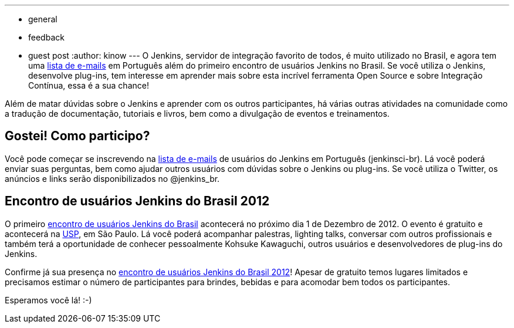 ---
:layout: post
:title: Comunidade verde-amarela do Jenkins, uni-vos!
:nodeid: 409
:created: 1353274561
:tags:
  - general
  - feedback
  - guest post
:author: kinow
---
O Jenkins, servidor de integração favorito de todos, é muito utilizado no Brasil, e agora tem uma https://jenkins-ci.org/content/mailing-lists[lista de e-mails] em Português além do primeiro encontro de usuários Jenkins no Brasil. Se você utiliza o Jenkins, desenvolve plug-ins, tem interesse em aprender mais sobre esta incrível ferramenta Open Source e sobre Integração Contínua, essa é a sua chance!

Além de matar dúvidas sobre o Jenkins e aprender com os outros participantes, há várias outras atividades na comunidade como a tradução de documentação, tutoriais e livros, bem como a divulgação de eventos e treinamentos.

== Gostei! Como participo?

Você pode começar se inscrevendo na https://jenkins-ci.org/content/mailing-lists[lista de e-mails] de usuários do Jenkins em Português (jenkinsci-br). Lá você poderá enviar suas perguntas, bem como ajudar outros usuários com dúvidas sobre o Jenkins ou plug-ins. Se você utiliza o Twitter, os anúncios e links serão disponibilizados no @jenkins_br.

== Encontro de usuários Jenkins do Brasil 2012

O primeiro https://www.meetup.com/jenkinsmeetup/events/91744672/[encontro de usuários Jenkins do Brasil] acontecerá no próximo dia 1 de Dezembro de 2012. O evento é gratuito e acontecerá na https://www.usp.br[USP], em São Paulo. Lá você poderá acompanhar palestras, lighting talks, conversar com outros profissionais e também terá a oportunidade de conhecer pessoalmente Kohsuke Kawaguchi, outros usuários e desenvolvedores de plug-ins do Jenkins.

Confirme já sua presença no https://www.meetup.com/jenkinsmeetup/events/91744672/[encontro de usuários Jenkins do Brasil 2012]! Apesar de gratuito temos lugares limitados e precisamos estimar o número de participantes para brindes, bebidas e para acomodar bem todos os  participantes.

Esperamos você lá! :-)
// break
